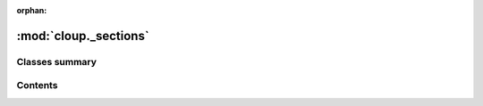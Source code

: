 :orphan:

:mod:`cloup._sections`
======================

.. py:module:: cloup._sections





                              

Classes summary
---------------

.. autosummary::

   cloup._sections.Section
   cloup._sections.GroupSection
   cloup._sections.SectionMixin



                                           
Contents
--------
.. data:: CommandType
   

   

.. data:: Subcommands
   

   

.. py:class:: Section(title: str, commands: Subcommands = (), sorted: bool = False)

   A group of (sub)commands to show in the same help section of a
   ``MultiCommand``. You can use sections with any `Command` that inherits
   from :class:`SectionMixin`.

   .. versionchanged:: 0.5.0
       This class was renamed from ``GroupSection`` (deprecated) to ``Section``.

   .. method:: sorted(cls, title: str, commands: Subcommands = ()) -> 'Section'
      :classmethod:


   .. method:: add_command(self, cmd: click.Command, name: Optional[str] = None)


   .. method:: list_commands(self) -> List[Tuple[str, click.Command]]


   .. method:: __len__(self) -> int


   .. method:: __repr__(self) -> str

      Return repr(self).



.. py:class:: GroupSection(*args, **kwargs)

   Bases: :class:`cloup._sections.Section`

   Old name of `Section` when the implementation of the feature was
   hard-coded and tightly coupled to ``cloup.Group``.

   .. deprecated:: 0.5.0
       To be removed in v0.6.0. Use ``Section`` instead.


.. py:class:: SectionMixin(*args, commands: Optional[Dict[str, click.Command]] = None, sections: Iterable[Section] = (), align_sections: bool = True, **kwargs)

   Adds to a click.MultiCommand the possibility to organize its subcommands
   in multiple help sections.

   Sections can be specified in the following ways:

   #. passing a list of :class:`Section` objects to the constructor setting
      the argument ``sections``
   #. using :meth:`add_section` to add a single section
   #. using :meth:`add_command` with the argument `section` set

   Commands not assigned to any user-defined section are added to the
   "default section", whose title is "Commands" or "Other commands" depending
   on whether it is the only section or not. The default section is the last
   shown section in the help and its commands are listed in lexicographic order.

   .. versionadded:: 0.5.0

   .. method:: add_section(self, section: Section)

      Adds a :class:`Section` to this group. You can add the same
      section object a single time. 


   .. method:: section(self, title: str, *commands: click.Command, **attrs) -> Section

      Creates a new :class:`Section`, adds it to this group and returns it. 


   .. method:: add_command(self, cmd: click.Command, name: Optional[str] = None, section: Optional[Section] = None)

      Adds a new command. If ``section`` is None, the command is added to the default section.


   .. method:: list_sections(self, ctx: click.Context, include_default_section: bool = True) -> List[Section]

      Returns the list of all sections in the "correct order".
      if ``include_default_section=True`` and the default section is non-empty,
      it will be included at the end of the list. 


   .. method:: format_commands(self, ctx: click.Context, formatter: click.HelpFormatter)


   .. method:: format_section(self, ctx: click.Context, formatter: click.HelpFormatter, section: Section, command_col_width: Optional[int] = None)




                                         